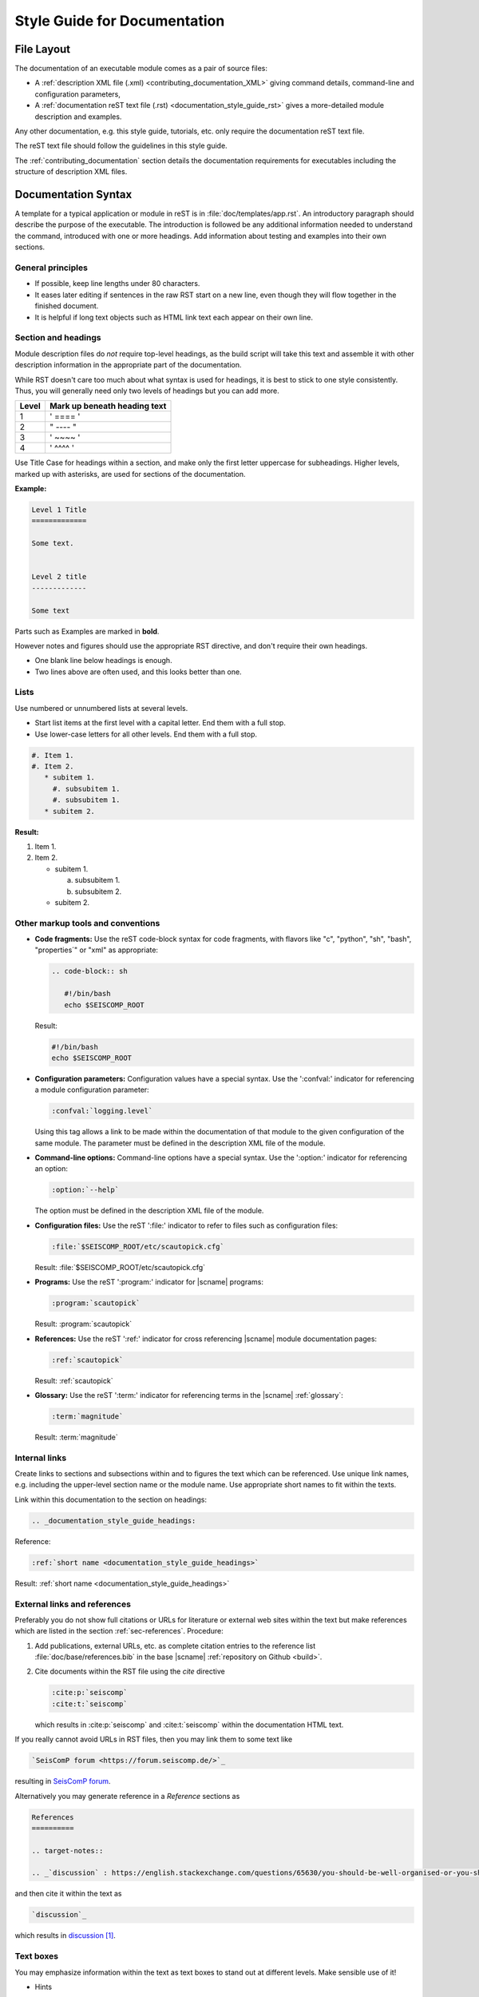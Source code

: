 .. _documentation_style_guide:

*****************************
Style Guide for Documentation
*****************************


File Layout
===========

The documentation of an executable module comes as a pair of source files:

* A :ref:`description XML file (.xml) <contributing_documentation_XML>` giving
  command details, command-line and configuration parameters,
* A :ref:`documentation reST text file (.rst) <documentation_style_guide_rst>`
  gives a more-detailed module description and examples.

Any other documentation, e.g. this style guide, tutorials, etc. only require the
documentation reST text file.

The reST text file should follow the guidelines in this style guide.

The :ref:`contributing_documentation` section details the documentation
requirements for executables including the structure of description XML files.


.. _documentation_style_guide_rst:

Documentation Syntax
====================

A template for a typical application or module in reST is in :file:`doc/templates/app.rst`.
An introductory paragraph should describe the purpose of the executable.
The introduction is followed be any additional information needed to understand
the command, introduced with one or more headings.
Add information about testing and examples into their own sections.


General principles
------------------

- If possible, keep line lengths under 80 characters.
- It eases later editing if sentences in the raw RST start on a new
  line, even though they will flow together in the finished document.
- It is helpful if long text objects such as HTML link text each
  appear on their own line.


  .. _documentation_style_guide_headings:

Section and headings
--------------------

Module description files do *not* require top-level headings, as the
build script will take this text and assemble it with other
description information in the appropriate part of the documentation.

While RST doesn't care too much about what syntax is used for
headings, it is best to stick to one style consistently.
Thus, you will generally need only two levels of headings but you can add more.

+-------+------------------------------+
| Level | Mark up beneath heading text |
+=======+==============================+
| 1     |  ' ==== '                    |
+-------+------------------------------+
| 2     |  " ---- "                    |
+-------+------------------------------+
| 3     |  ' ~~~~ '                    |
+-------+------------------------------+
| 4     |  ' ^^^^ '                    |
+-------+------------------------------+

Use Title Case for headings within a section, and make only the first letter uppercase for subheadings.
Higher levels, marked up with asterisks, are used for sections of the documentation.

**Example:**

.. code-block:: sh

   Level 1 Title
   =============

   Some text.


   Level 2 title
   -------------

   Some text

Parts such as Examples are marked in **bold**.

However notes and figures should use the appropriate RST directive, and don't require their own headings.

- One blank line below headings is enough.
- Two lines above are often used, and this looks better than one.

Lists
-----

Use numbered or unnumbered lists at several levels.

- Start list items at the first level with a capital letter. End them with a full stop.
- Use lower-case letters for all other levels. End them with a full stop.

.. code-block:: rst

   #. Item 1.
   #. Item 2.
      * subitem 1.
        #. subsubitem 1.
        #. subsubitem 1.
      * subitem 2.

**Result:**

#. Item 1.
#. Item 2.

   * subitem 1.

     a. subsubitem 1.
     #. subsubitem 2.

   * subitem 2.


Other markup tools and conventions
----------------------------------

- **Code fragments:** Use the reST code-block syntax for code fragments, with
  flavors like "c", "python", "sh", "bash", "properties´" or "xml" as appropriate:

  .. code-block:: rst

     .. code-block:: sh

        #!/bin/bash
        echo $SEISCOMP_ROOT

  Result:

  .. code-block:: sh

     #!/bin/bash
     echo $SEISCOMP_ROOT

- **Configuration parameters:** Configuration values have a special
  syntax. Use the ':confval:' indicator for referencing a module configuration
  parameter:

  .. code-block:: rst

     :confval:`logging.level`

  Using this tag allows a link to be made within the documentation of that module
  to the given configuration of the same module. The parameter must be defined
  in the description XML file of the module.

- **Command-line options:** Command-line options have a special
  syntax. Use the ':option:' indicator for referencing an option:

  .. code-block:: rst

     :option:`--help`

  The option must be defined in the description XML file of the module.

- **Configuration files:** Use the reST ':file:' indicator to refer to files such
  as configuration files:

  .. code-block:: rst

     :file:`$SEISCOMP_ROOT/etc/scautopick.cfg`

  Result: :file:`$SEISCOMP_ROOT/etc/scautopick.cfg`

- **Programs:** Use the reST ':program:' indicator for |scname| programs:

  .. code-block:: rst

     :program:`scautopick`

  Result: :program:`scautopick`

- **References:** Use the reST ':ref:' indicator for cross referencing |scname|
  module documentation pages:

  .. code-block:: rst

     :ref:`scautopick`

  Result: :ref:`scautopick`

- **Glossary:** Use the reST ':term:' indicator for referencing terms in the
  |scname| :ref:`glossary`:

  .. code-block:: rst

     :term:`magnitude`

  Result: :term:`magnitude`


.. _documentation_style_guide_links:

Internal links
--------------

Create links to sections and subsections within and to figures  the text which can be referenced.
Use unique link names, e.g. including the upper-level section name or the module name.
Use appropriate short names to fit within the texts.

Link within this documentation to the section on headings:

.. code-block:: rst

   .. _documentation_style_guide_headings:

Reference:

.. code-block:: rst

   :ref:`short name <documentation_style_guide_headings>`

Result: :ref:`short name <documentation_style_guide_headings>`


External links and references
-----------------------------

Preferably you do not show full citations or URLs for literature or
external web sites within the text but make references which
are listed in the section :ref:`sec-references`. Procedure:

#. Add publications, external URLs, etc. as complete citation
   entries to the reference list :file:`doc/base/references.bib`
   in the base |scname| :ref:`repository on Github <build>`.
#. Cite documents within the RST file using the *cite*
   directive

   .. code-block:: rst

      :cite:p:`seiscomp`
      :cite:t:`seiscomp`

   which results in :cite:p:`seiscomp` and
   :cite:t:`seiscomp` within the documentation HTML text.

If you really cannot avoid URLs in RST files, then you may link them to some
text like

.. code-block:: rst

   `SeisComP forum <https://forum.seiscomp.de/>`_

resulting in `SeisComP forum <https://forum.seiscomp.de/>`_.

Alternatively you may generate reference in a *Reference* sections as

.. code-block:: rst

   References
   ==========

   .. target-notes::

   .. _`discussion` : https://english.stackexchange.com/questions/65630/you-should-be-well-organised-or-you-should-be-well-organised

and then cite it within the text as

.. code-block:: rst

   `discussion`_

which results in `discussion`_.


Text boxes
----------

You may emphasize information within the text as text boxes to stand out at different levels.
Make sensible use of it!

* Hints

  .. code-block:: rst

     .. hint::

        This adds a useful hint.

  Result:

  .. hint::

     This adds a useful hint.

* Notes

  .. code-block:: rst

     .. note::

        This adds an extra note.

  Result:

  .. note::

     This adds an extra note.

* Alerts

  .. code-block:: rst

     .. caution::

        This adds a heads-up alert.

  Result:

  .. caution::

     This adds a heads-up alert.

* Warnings

  .. code-block:: rst

     .. warning::

        This adds an important warning.

  Result:

  .. warning::

     This adds an important warning.


English Language
================

- SeisComP (capital P), not SeisComP 3 or SC3.
- |scname| module names are proper nouns, even though written with lower case.
  Thus they do not need an article.

  * Correct: "Although :program:`scmaster` receives a message"
  * Incorrect: "Although the scmaster receives a message..."

A sentence may begin with a lower case module name e.g. "scmaster has five modes..."
avoiding this: "The :program:`scmaster` module has..."

- Word separation:

  - Separate words:
    base class, wave number, time span
  - One word:
    aftershock, foreshock, *and mainshock too*,
    bandpass, eigenperiod etc., metadata, standalone, username, workflow, waveform
  - Difficult:
    high-pass filter; command line; command-line parameter

- Hyphenation for compound adjectives: yes, before a noun; after verb to be is harder.
  See the `discussion`_, e.g.:

  - Use command-line parameters
  - Type on the command line

- Spelling:

  Use American English:

  - With 'z': digitizer, realize, visualize, synchronize, behavior, color.
  - With 's': license.
  - Center, data center.

- Case:

  - SEED, miniSEED (miniSEED in :cite:t:`libmseed-github`, or MiniSEED,
    but Mini-SEED appears in Appendix G of the :cite:t:`seed-2012`.)
  - Ctrl+S for 'control' key plus 's'.
  - MySQL, PostgreSQL, MariaDB

- Abbreviations:

  - e.g., i.e.
  - STA, LTA, STA/LTA detector
  - TAR file


.. _documentation_style_guide_images:

Adding Images
=============

Code implementation
-------------------

* Add images with fixed width.
* Add image captions.
* Store images in a separate directory of below the directory where the
  documentation is kept.

Example for an image which can be enlarge by mouse click:

.. code-block:: rst

   .. figure::  media/image.png
      :alt: image one
      :width: 10cm
      :align: center

      Image one.

Example for images in two columns which cannot be enlarged. Up to 4 columns are possible.
Compare with the :ref:`concept section on configuration<concepts_configuration-configs>`:

.. code-block:: rst

   .. raw:: html

   <div class="two column layout">

   .. figure:: ../media/scconfig_no_bindings.png
      :alt: scconfig: bindings configurations

      scconfig modules panel indicating that no bindings can be configured.

    .. figure:: ../media/scconfig_has_bindings.png
       :alt: scconfig: no bindings configurations

       scconfig modules panel indicating that bindings can be configured.

    .. raw:: html

    </div>


Image style and format
----------------------

* Images shall be informative.
* Images must not have any offensive or inappropriate content.
* Use PNG format.
* Make the important image details readable at the normal image size without enlargement.
* Images shall be optimized for file size.
* Images should have a frame, e.g. a window frame.
* Avoid private information on images.
* Do not show desktop background unless required.
* Images from |scname| GUIs can be screenshots.
* Do not create screenshots from applications started remotely with X-forwarding.
  X-forwarding may distort the application features.


References
==========

.. target-notes::

.. _`discussion` : https://english.stackexchange.com/questions/65630/you-should-be-well-organised-or-you-should-be-well-organised
